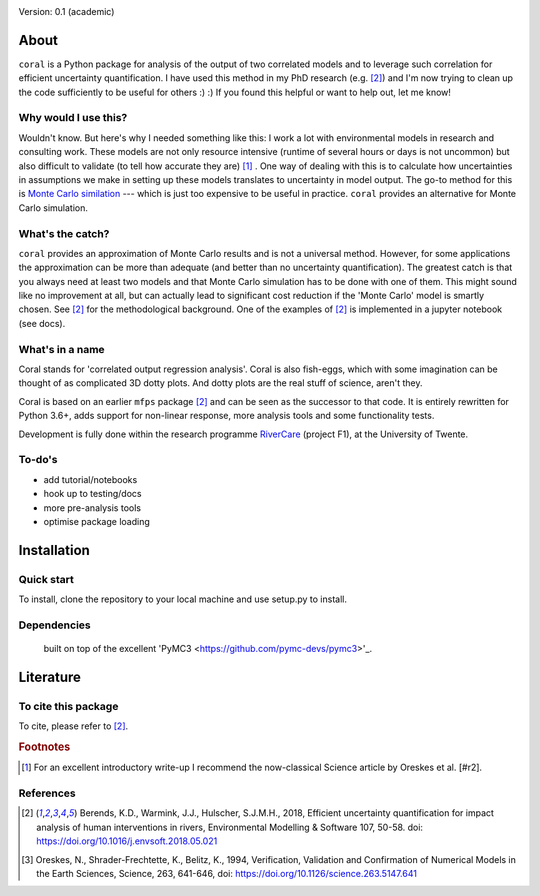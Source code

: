 .. image:: coralfig.svg
    :width: 400px
    :align: center
    :alt: coralfig


Version: 0.1 (academic)


About
===============================================================================
``coral`` is a Python package for analysis of the output of two correlated models and to leverage such correlation for efficient uncertainty quantification. I have used this method in my PhD research (e.g. [#r1]_) and I'm now trying to clean up the code sufficiently to be useful for others :) :) If you found this helpful or want to help out, let me know!

Why would I use this?
--------------------------------------------------------------------------------
Wouldn't know. But here's why I needed something like this: I work a lot with environmental models in research and consulting work. These models are not only resource intensive (runtime of several hours or days is not uncommon) but also difficult to validate (to tell how accurate they are) [#fn1]_ . One way of dealing with this is to calculate how uncertainties in assumptions we make in setting up these models translates to uncertainty in model output. The go-to method for this is `Monte Carlo similation <https://en.wikipedia.org/wiki/Monte_Carlo_method>`_ --- which is just too expensive to be useful in practice. 
``coral`` provides an alternative for Monte Carlo simulation. 

What's the catch?
--------------------------------------------------------------------------------
``coral`` provides an approximation of Monte Carlo results and is not a universal method. However, for some applications the approximation can be more than adequate (and better than no uncertainty quantification). The greatest catch is that you always need at least two models and that Monte Carlo simulation has to be done with one of them. This might sound like no improvement at all, but can actually lead to significant cost reduction if the 'Monte Carlo' model is smartly chosen. See [#r1]_ for the methodological background. One of the examples of [#r1]_ is implemented in a jupyter notebook (see docs). 


What's in a name
--------------------------------------------------------------------------------
Coral stands for 'correlated output regression analysis'. Coral is also fish-eggs, which with some imagination can be thought of as complicated 3D dotty plots. And dotty plots are the real stuff of science, aren't they. 

Coral is based on an earlier ``mfps`` package [#r1]_ and can be seen as the successor to that code. It is entirely rewritten for Python 3.6+, adds support for non-linear response, more analysis tools and some functionality tests. 

Development is fully done within the research programme RiverCare_ (project F1), at the University of Twente. 


To-do's
--------------------------------------------------------------------------------

- add tutorial/notebooks
- hook up to testing/docs
- more pre-analysis tools
- optimise package loading


Installation
===============================================================================

Quick start
--------------------------------------------------------------------------------
To install, clone the repository to your local machine and use setup.py to install. 


Dependencies
--------------------------------------------------------------------------------
 built on top of the excellent 'PyMC3 <https://github.com/pymc-devs/pymc3>'_. 


Literature
===============================================================================

To cite this package
--------------------------------------------------------------------------------
To cite, please refer to [#r1]_. 

.. rubric:: Footnotes

.. [#fn1] For an excellent introductory write-up I recommend the now-classical Science article by Oreskes et al. [#r2].

References
--------------------------------------------------------------------------------
.. [#r1] Berends, K.D., Warmink, J.J., Hulscher, S.J.M.H., 2018, Efficient uncertainty quantification for impact analysis of human interventions in rivers, Environmental Modelling & Software 107, 50-58. doi: https://doi.org/10.1016/j.envsoft.2018.05.021 

.. [#r2] Oreskes, N., Shrader-Frechtette, K., Belitz, K., 1994, Verification, Validation and Confirmation of Numerical Models in the Earth Sciences, Science, 263, 641-646, doi: https://doi.org/10.1126/science.263.5147.641

.. _RiverCare: https://kbase.ncr-web.org/rivercare
.. _PyMC3: https://docs.pymc.io/
